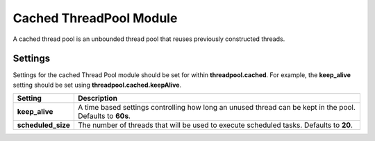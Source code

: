 Cached ThreadPool Module
========================

A cached thread pool is an unbounded thread pool that reuses previously constructed threads.


Settings
--------

Settings for the cached Thread Pool module should be set for within **threadpool.cached**. For example, the **keep_alive** setting should be set using **threadpool.cached.keepAlive**.


====================  ===========================================================================================================
 Setting               Description                                                                                               
====================  ===========================================================================================================
**keep_alive**        A time based settings controlling how long an unused thread can be kept in the pool. Defaults to **60s**.  
**scheduled_size**    The number of threads that will be used to execute scheduled tasks. Defaults to **20**.                    
====================  ===========================================================================================================
